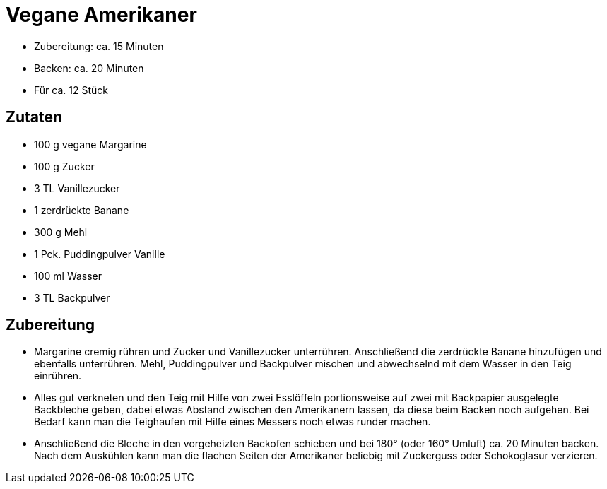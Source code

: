 = Vegane Amerikaner

* Zubereitung: ca. 15 Minuten
* Backen: ca. 20 Minuten
* Für ca. 12 Stück

== Zutaten

* 100 g vegane Margarine
* 100 g Zucker
* 3 TL Vanillezucker
* 1 zerdrückte Banane
* 300 g Mehl
* 1 Pck. Puddingpulver Vanille
* 100 ml Wasser
* 3 TL Backpulver

== Zubereitung

- Margarine cremig rühren und Zucker und Vanillezucker unterrühren.
Anschließend die zerdrückte Banane hinzufügen und ebenfalls unterrühren.
Mehl, Puddingpulver und Backpulver mischen und abwechselnd mit dem
Wasser in den Teig einrühren.
- Alles gut verkneten und den Teig mit Hilfe von zwei Esslöffeln
portionsweise auf zwei mit Backpapier ausgelegte Backbleche geben, dabei
etwas Abstand zwischen den Amerikanern lassen, da diese beim Backen noch
aufgehen. Bei Bedarf kann man die Teighaufen mit Hilfe eines Messers
noch etwas runder machen.
- Anschließend die Bleche in den vorgeheizten Backofen schieben und bei
180° (oder 160° Umluft) ca. 20 Minuten backen. Nach dem Auskühlen kann
man die flachen Seiten der Amerikaner beliebig mit Zuckerguss oder
Schokoglasur verzieren.
